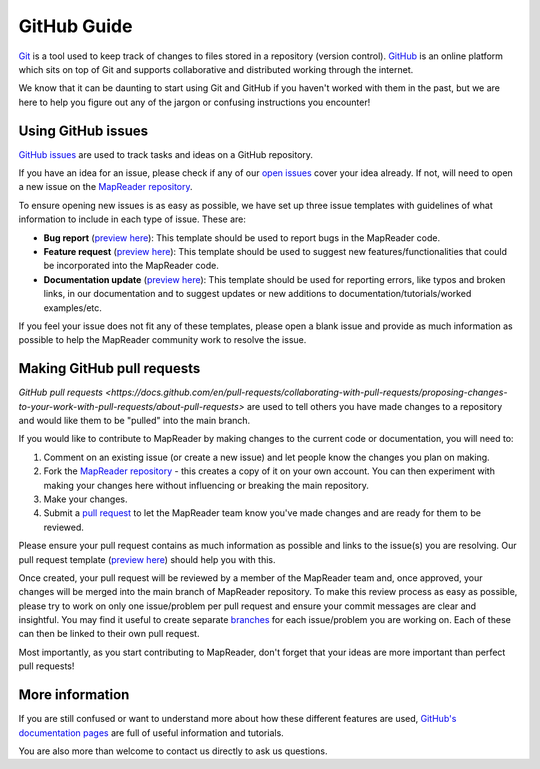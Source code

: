 GitHub Guide
============

`Git <https://git-scm.com/>`_ is a tool used to keep track of changes to files stored in a repository (version control).
`GitHub <https://github.com/>`_ is an online platform which sits on top of Git and supports collaborative and distributed working through the internet.

We know that it can be daunting to start using Git and GitHub if you haven't worked with them in the past, but we are here to help you figure out any of the jargon or confusing instructions you encounter!

Using GitHub issues
~~~~~~~~~~~~~~~~~~~

`GitHub issues <https://docs.github.com/en/issues/tracking-your-work-with-issues/about-issues>`_ are used to track tasks and ideas on a GitHub repository.

If you have an idea for an issue, please check if any of our `open issues <https://github.com/Living-with-machines/MapReader/issues>`_ cover your idea already.
If not, will need to open a new issue on the `MapReader repository <https://github.com/Living-with-machines/MapReader>`_.

To ensure opening new issues is as easy as possible, we have set up three issue templates with guidelines of what information to include in each type of issue.
These are:

- **Bug report** (`preview here <https://github.com/Living-with-machines/MapReader/blob/main/.github/ISSUE_TEMPLATE/bug_report.md>`__): This template should be used to report bugs in the MapReader code.
- **Feature request** (`preview here <https://github.com/Living-with-machines/MapReader/blob/main/.github/ISSUE_TEMPLATE/feature_request.md>`__): This template should be used to suggest new features/functionalities that could be incorporated into the MapReader code.
- **Documentation update** (`preview here <https://github.com/Living-with-machines/MapReader/blob/main/.github/ISSUE_TEMPLATE/documentation_update.md>`__): This template should be used for reporting errors, like typos and broken links, in our documentation and to suggest updates or new additions to documentation/tutorials/worked examples/etc.

If you feel your issue does not fit any of these templates, please open a blank issue and provide as much information as possible to help the MapReader community work to resolve the issue.

Making GitHub pull requests
~~~~~~~~~~~~~~~~~~~~~~~~~~~

`GitHub pull requests <https://docs.github.com/en/pull-requests/collaborating-with-pull-requests/proposing-changes-to-your-work-with-pull-requests/about-pull-requests>` are used to tell others you have made changes to a repository and would like them to be "pulled" into the main branch.

If you would like to contribute to MapReader by making changes to the current code or documentation, you will need to:

1. Comment on an existing issue (or create a new issue) and let people know the changes you plan on making.
2. Fork the `MapReader repository <https://github.com/Living-with-machines/MapReader>`_ - this creates a copy of it on your own account. You can then experiment with making your changes here without influencing or breaking the main repository.
3. Make your changes.
4. Submit a `pull request <https://github.com/Living-with-machines/MapReader/pulls>`_ to let the MapReader team know you've made changes and are ready for them to be reviewed.

Please ensure your pull request contains as much information as possible and links to the issue(s) you are resolving.
Our pull request template (`preview here <https://github.com/Living-with-machines/MapReader/blob/main/.github/PULL_REQUEST_TEMPLATE.md>`__) should help you with this.

Once created, your pull request will be reviewed by a member of the MapReader team and, once approved, your changes will be merged into the main branch of MapReader repository.
To make this review process as easy as possible, please try to work on only one issue/problem per pull request and ensure your commit messages are clear and insightful.
You may find it useful to create separate `branches <https://www.atlassian.com/git/tutorials/using-branches>`_ for each issue/problem you are working on.
Each of these can then be linked to their own pull request.

Most importantly, as you start contributing to MapReader, don't forget that your ideas are more important than perfect pull requests!

More information
~~~~~~~~~~~~~~~~~

If you are still confused or want to understand more about how these different features are used, `GitHub's documentation pages <https://docs.github.com/en>`_ are full of useful information and tutorials.

You are also more than welcome to contact us directly to ask us questions.
